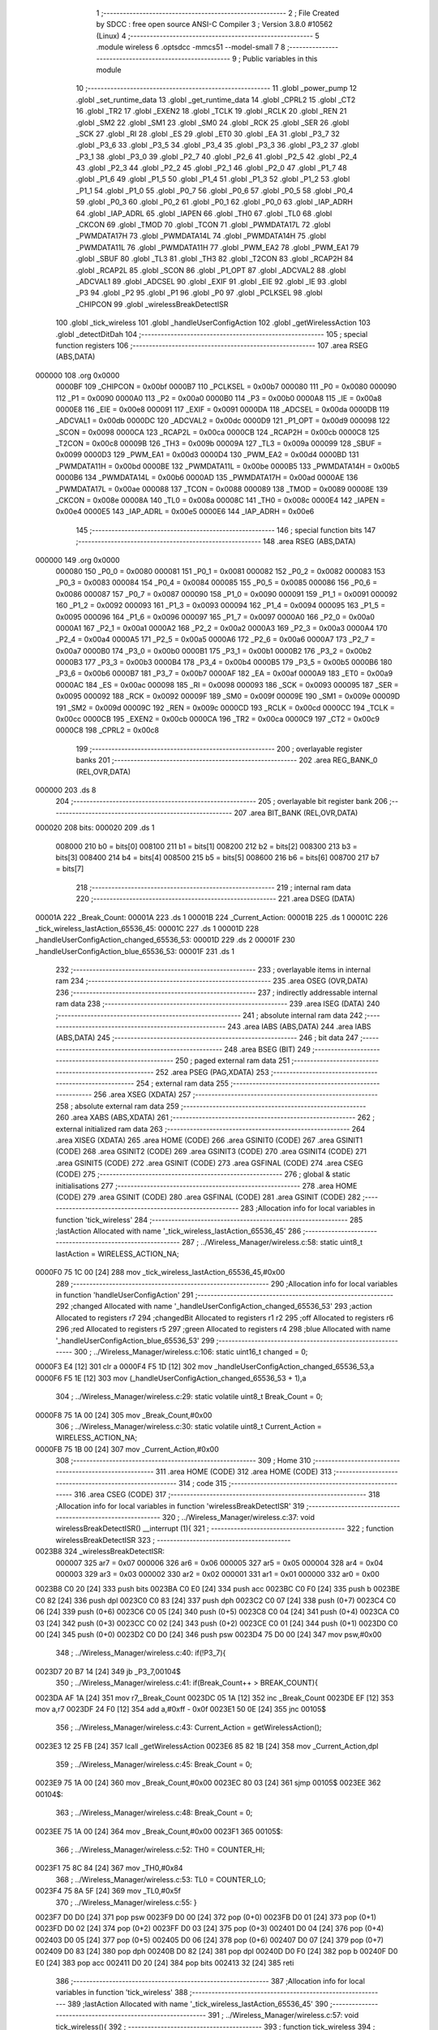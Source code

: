                                       1 ;--------------------------------------------------------
                                      2 ; File Created by SDCC : free open source ANSI-C Compiler
                                      3 ; Version 3.8.0 #10562 (Linux)
                                      4 ;--------------------------------------------------------
                                      5 	.module wireless
                                      6 	.optsdcc -mmcs51 --model-small
                                      7 	
                                      8 ;--------------------------------------------------------
                                      9 ; Public variables in this module
                                     10 ;--------------------------------------------------------
                                     11 	.globl _power_pump
                                     12 	.globl _set_runtime_data
                                     13 	.globl _get_runtime_data
                                     14 	.globl _CPRL2
                                     15 	.globl _CT2
                                     16 	.globl _TR2
                                     17 	.globl _EXEN2
                                     18 	.globl _TCLK
                                     19 	.globl _RCLK
                                     20 	.globl _REN
                                     21 	.globl _SM2
                                     22 	.globl _SM1
                                     23 	.globl _SM0
                                     24 	.globl _RCK
                                     25 	.globl _SER
                                     26 	.globl _SCK
                                     27 	.globl _RI
                                     28 	.globl _ES
                                     29 	.globl _ET0
                                     30 	.globl _EA
                                     31 	.globl _P3_7
                                     32 	.globl _P3_6
                                     33 	.globl _P3_5
                                     34 	.globl _P3_4
                                     35 	.globl _P3_3
                                     36 	.globl _P3_2
                                     37 	.globl _P3_1
                                     38 	.globl _P3_0
                                     39 	.globl _P2_7
                                     40 	.globl _P2_6
                                     41 	.globl _P2_5
                                     42 	.globl _P2_4
                                     43 	.globl _P2_3
                                     44 	.globl _P2_2
                                     45 	.globl _P2_1
                                     46 	.globl _P2_0
                                     47 	.globl _P1_7
                                     48 	.globl _P1_6
                                     49 	.globl _P1_5
                                     50 	.globl _P1_4
                                     51 	.globl _P1_3
                                     52 	.globl _P1_2
                                     53 	.globl _P1_1
                                     54 	.globl _P1_0
                                     55 	.globl _P0_7
                                     56 	.globl _P0_6
                                     57 	.globl _P0_5
                                     58 	.globl _P0_4
                                     59 	.globl _P0_3
                                     60 	.globl _P0_2
                                     61 	.globl _P0_1
                                     62 	.globl _P0_0
                                     63 	.globl _IAP_ADRH
                                     64 	.globl _IAP_ADRL
                                     65 	.globl _IAPEN
                                     66 	.globl _TH0
                                     67 	.globl _TL0
                                     68 	.globl _CKCON
                                     69 	.globl _TMOD
                                     70 	.globl _TCON
                                     71 	.globl _PWMDATA17L
                                     72 	.globl _PWMDATA17H
                                     73 	.globl _PWMDATA14L
                                     74 	.globl _PWMDATA14H
                                     75 	.globl _PWMDATA11L
                                     76 	.globl _PWMDATA11H
                                     77 	.globl _PWM_EA2
                                     78 	.globl _PWM_EA1
                                     79 	.globl _SBUF
                                     80 	.globl _TL3
                                     81 	.globl _TH3
                                     82 	.globl _T2CON
                                     83 	.globl _RCAP2H
                                     84 	.globl _RCAP2L
                                     85 	.globl _SCON
                                     86 	.globl _P1_OPT
                                     87 	.globl _ADCVAL2
                                     88 	.globl _ADCVAL1
                                     89 	.globl _ADCSEL
                                     90 	.globl _EXIF
                                     91 	.globl _EIE
                                     92 	.globl _IE
                                     93 	.globl _P3
                                     94 	.globl _P2
                                     95 	.globl _P1
                                     96 	.globl _P0
                                     97 	.globl _PCLKSEL
                                     98 	.globl _CHIPCON
                                     99 	.globl _wirelessBreakDetectISR
                                    100 	.globl _tick_wireless
                                    101 	.globl _handleUserConfigAction
                                    102 	.globl _getWirelessAction
                                    103 	.globl _detectDitDah
                                    104 ;--------------------------------------------------------
                                    105 ; special function registers
                                    106 ;--------------------------------------------------------
                                    107 	.area RSEG    (ABS,DATA)
      000000                        108 	.org 0x0000
                           0000BF   109 _CHIPCON	=	0x00bf
                           0000B7   110 _PCLKSEL	=	0x00b7
                           000080   111 _P0	=	0x0080
                           000090   112 _P1	=	0x0090
                           0000A0   113 _P2	=	0x00a0
                           0000B0   114 _P3	=	0x00b0
                           0000A8   115 _IE	=	0x00a8
                           0000E8   116 _EIE	=	0x00e8
                           000091   117 _EXIF	=	0x0091
                           0000DA   118 _ADCSEL	=	0x00da
                           0000DB   119 _ADCVAL1	=	0x00db
                           0000DC   120 _ADCVAL2	=	0x00dc
                           0000D9   121 _P1_OPT	=	0x00d9
                           000098   122 _SCON	=	0x0098
                           0000CA   123 _RCAP2L	=	0x00ca
                           0000CB   124 _RCAP2H	=	0x00cb
                           0000C8   125 _T2CON	=	0x00c8
                           00009B   126 _TH3	=	0x009b
                           00009A   127 _TL3	=	0x009a
                           000099   128 _SBUF	=	0x0099
                           0000D3   129 _PWM_EA1	=	0x00d3
                           0000D4   130 _PWM_EA2	=	0x00d4
                           0000BD   131 _PWMDATA11H	=	0x00bd
                           0000BE   132 _PWMDATA11L	=	0x00be
                           0000B5   133 _PWMDATA14H	=	0x00b5
                           0000B6   134 _PWMDATA14L	=	0x00b6
                           0000AD   135 _PWMDATA17H	=	0x00ad
                           0000AE   136 _PWMDATA17L	=	0x00ae
                           000088   137 _TCON	=	0x0088
                           000089   138 _TMOD	=	0x0089
                           00008E   139 _CKCON	=	0x008e
                           00008A   140 _TL0	=	0x008a
                           00008C   141 _TH0	=	0x008c
                           0000E4   142 _IAPEN	=	0x00e4
                           0000E5   143 _IAP_ADRL	=	0x00e5
                           0000E6   144 _IAP_ADRH	=	0x00e6
                                    145 ;--------------------------------------------------------
                                    146 ; special function bits
                                    147 ;--------------------------------------------------------
                                    148 	.area RSEG    (ABS,DATA)
      000000                        149 	.org 0x0000
                           000080   150 _P0_0	=	0x0080
                           000081   151 _P0_1	=	0x0081
                           000082   152 _P0_2	=	0x0082
                           000083   153 _P0_3	=	0x0083
                           000084   154 _P0_4	=	0x0084
                           000085   155 _P0_5	=	0x0085
                           000086   156 _P0_6	=	0x0086
                           000087   157 _P0_7	=	0x0087
                           000090   158 _P1_0	=	0x0090
                           000091   159 _P1_1	=	0x0091
                           000092   160 _P1_2	=	0x0092
                           000093   161 _P1_3	=	0x0093
                           000094   162 _P1_4	=	0x0094
                           000095   163 _P1_5	=	0x0095
                           000096   164 _P1_6	=	0x0096
                           000097   165 _P1_7	=	0x0097
                           0000A0   166 _P2_0	=	0x00a0
                           0000A1   167 _P2_1	=	0x00a1
                           0000A2   168 _P2_2	=	0x00a2
                           0000A3   169 _P2_3	=	0x00a3
                           0000A4   170 _P2_4	=	0x00a4
                           0000A5   171 _P2_5	=	0x00a5
                           0000A6   172 _P2_6	=	0x00a6
                           0000A7   173 _P2_7	=	0x00a7
                           0000B0   174 _P3_0	=	0x00b0
                           0000B1   175 _P3_1	=	0x00b1
                           0000B2   176 _P3_2	=	0x00b2
                           0000B3   177 _P3_3	=	0x00b3
                           0000B4   178 _P3_4	=	0x00b4
                           0000B5   179 _P3_5	=	0x00b5
                           0000B6   180 _P3_6	=	0x00b6
                           0000B7   181 _P3_7	=	0x00b7
                           0000AF   182 _EA	=	0x00af
                           0000A9   183 _ET0	=	0x00a9
                           0000AC   184 _ES	=	0x00ac
                           000098   185 _RI	=	0x0098
                           000093   186 _SCK	=	0x0093
                           000095   187 _SER	=	0x0095
                           000092   188 _RCK	=	0x0092
                           00009F   189 _SM0	=	0x009f
                           00009E   190 _SM1	=	0x009e
                           00009D   191 _SM2	=	0x009d
                           00009C   192 _REN	=	0x009c
                           0000CD   193 _RCLK	=	0x00cd
                           0000CC   194 _TCLK	=	0x00cc
                           0000CB   195 _EXEN2	=	0x00cb
                           0000CA   196 _TR2	=	0x00ca
                           0000C9   197 _CT2	=	0x00c9
                           0000C8   198 _CPRL2	=	0x00c8
                                    199 ;--------------------------------------------------------
                                    200 ; overlayable register banks
                                    201 ;--------------------------------------------------------
                                    202 	.area REG_BANK_0	(REL,OVR,DATA)
      000000                        203 	.ds 8
                                    204 ;--------------------------------------------------------
                                    205 ; overlayable bit register bank
                                    206 ;--------------------------------------------------------
                                    207 	.area BIT_BANK	(REL,OVR,DATA)
      000020                        208 bits:
      000020                        209 	.ds 1
                           008000   210 	b0 = bits[0]
                           008100   211 	b1 = bits[1]
                           008200   212 	b2 = bits[2]
                           008300   213 	b3 = bits[3]
                           008400   214 	b4 = bits[4]
                           008500   215 	b5 = bits[5]
                           008600   216 	b6 = bits[6]
                           008700   217 	b7 = bits[7]
                                    218 ;--------------------------------------------------------
                                    219 ; internal ram data
                                    220 ;--------------------------------------------------------
                                    221 	.area DSEG    (DATA)
      00001A                        222 _Break_Count:
      00001A                        223 	.ds 1
      00001B                        224 _Current_Action:
      00001B                        225 	.ds 1
      00001C                        226 _tick_wireless_lastAction_65536_45:
      00001C                        227 	.ds 1
      00001D                        228 _handleUserConfigAction_changed_65536_53:
      00001D                        229 	.ds 2
      00001F                        230 _handleUserConfigAction_blue_65536_53:
      00001F                        231 	.ds 1
                                    232 ;--------------------------------------------------------
                                    233 ; overlayable items in internal ram 
                                    234 ;--------------------------------------------------------
                                    235 	.area	OSEG    (OVR,DATA)
                                    236 ;--------------------------------------------------------
                                    237 ; indirectly addressable internal ram data
                                    238 ;--------------------------------------------------------
                                    239 	.area ISEG    (DATA)
                                    240 ;--------------------------------------------------------
                                    241 ; absolute internal ram data
                                    242 ;--------------------------------------------------------
                                    243 	.area IABS    (ABS,DATA)
                                    244 	.area IABS    (ABS,DATA)
                                    245 ;--------------------------------------------------------
                                    246 ; bit data
                                    247 ;--------------------------------------------------------
                                    248 	.area BSEG    (BIT)
                                    249 ;--------------------------------------------------------
                                    250 ; paged external ram data
                                    251 ;--------------------------------------------------------
                                    252 	.area PSEG    (PAG,XDATA)
                                    253 ;--------------------------------------------------------
                                    254 ; external ram data
                                    255 ;--------------------------------------------------------
                                    256 	.area XSEG    (XDATA)
                                    257 ;--------------------------------------------------------
                                    258 ; absolute external ram data
                                    259 ;--------------------------------------------------------
                                    260 	.area XABS    (ABS,XDATA)
                                    261 ;--------------------------------------------------------
                                    262 ; external initialized ram data
                                    263 ;--------------------------------------------------------
                                    264 	.area XISEG   (XDATA)
                                    265 	.area HOME    (CODE)
                                    266 	.area GSINIT0 (CODE)
                                    267 	.area GSINIT1 (CODE)
                                    268 	.area GSINIT2 (CODE)
                                    269 	.area GSINIT3 (CODE)
                                    270 	.area GSINIT4 (CODE)
                                    271 	.area GSINIT5 (CODE)
                                    272 	.area GSINIT  (CODE)
                                    273 	.area GSFINAL (CODE)
                                    274 	.area CSEG    (CODE)
                                    275 ;--------------------------------------------------------
                                    276 ; global & static initialisations
                                    277 ;--------------------------------------------------------
                                    278 	.area HOME    (CODE)
                                    279 	.area GSINIT  (CODE)
                                    280 	.area GSFINAL (CODE)
                                    281 	.area GSINIT  (CODE)
                                    282 ;------------------------------------------------------------
                                    283 ;Allocation info for local variables in function 'tick_wireless'
                                    284 ;------------------------------------------------------------
                                    285 ;lastAction                Allocated with name '_tick_wireless_lastAction_65536_45'
                                    286 ;------------------------------------------------------------
                                    287 ;	../Wireless_Manager/wireless.c:58: static uint8_t lastAction = WIRELESS_ACTION_NA;
      0000F0 75 1C 00         [24]  288 	mov	_tick_wireless_lastAction_65536_45,#0x00
                                    289 ;------------------------------------------------------------
                                    290 ;Allocation info for local variables in function 'handleUserConfigAction'
                                    291 ;------------------------------------------------------------
                                    292 ;changed                   Allocated with name '_handleUserConfigAction_changed_65536_53'
                                    293 ;action                    Allocated to registers r7 
                                    294 ;changedBit                Allocated to registers r1 r2 
                                    295 ;off                       Allocated to registers r6 
                                    296 ;red                       Allocated to registers r5 
                                    297 ;green                     Allocated to registers r4 
                                    298 ;blue                      Allocated with name '_handleUserConfigAction_blue_65536_53'
                                    299 ;------------------------------------------------------------
                                    300 ;	../Wireless_Manager/wireless.c:106: static uint16_t changed = 0;    
      0000F3 E4               [12]  301 	clr	a
      0000F4 F5 1D            [12]  302 	mov	_handleUserConfigAction_changed_65536_53,a
      0000F6 F5 1E            [12]  303 	mov	(_handleUserConfigAction_changed_65536_53 + 1),a
                                    304 ;	../Wireless_Manager/wireless.c:29: static volatile uint8_t Break_Count = 0;
      0000F8 75 1A 00         [24]  305 	mov	_Break_Count,#0x00
                                    306 ;	../Wireless_Manager/wireless.c:30: static volatile uint8_t Current_Action = WIRELESS_ACTION_NA;
      0000FB 75 1B 00         [24]  307 	mov	_Current_Action,#0x00
                                    308 ;--------------------------------------------------------
                                    309 ; Home
                                    310 ;--------------------------------------------------------
                                    311 	.area HOME    (CODE)
                                    312 	.area HOME    (CODE)
                                    313 ;--------------------------------------------------------
                                    314 ; code
                                    315 ;--------------------------------------------------------
                                    316 	.area CSEG    (CODE)
                                    317 ;------------------------------------------------------------
                                    318 ;Allocation info for local variables in function 'wirelessBreakDetectISR'
                                    319 ;------------------------------------------------------------
                                    320 ;	../Wireless_Manager/wireless.c:37: void wirelessBreakDetectISR() __interrupt (1){
                                    321 ;	-----------------------------------------
                                    322 ;	 function wirelessBreakDetectISR
                                    323 ;	-----------------------------------------
      0023B8                        324 _wirelessBreakDetectISR:
                           000007   325 	ar7 = 0x07
                           000006   326 	ar6 = 0x06
                           000005   327 	ar5 = 0x05
                           000004   328 	ar4 = 0x04
                           000003   329 	ar3 = 0x03
                           000002   330 	ar2 = 0x02
                           000001   331 	ar1 = 0x01
                           000000   332 	ar0 = 0x00
      0023B8 C0 20            [24]  333 	push	bits
      0023BA C0 E0            [24]  334 	push	acc
      0023BC C0 F0            [24]  335 	push	b
      0023BE C0 82            [24]  336 	push	dpl
      0023C0 C0 83            [24]  337 	push	dph
      0023C2 C0 07            [24]  338 	push	(0+7)
      0023C4 C0 06            [24]  339 	push	(0+6)
      0023C6 C0 05            [24]  340 	push	(0+5)
      0023C8 C0 04            [24]  341 	push	(0+4)
      0023CA C0 03            [24]  342 	push	(0+3)
      0023CC C0 02            [24]  343 	push	(0+2)
      0023CE C0 01            [24]  344 	push	(0+1)
      0023D0 C0 00            [24]  345 	push	(0+0)
      0023D2 C0 D0            [24]  346 	push	psw
      0023D4 75 D0 00         [24]  347 	mov	psw,#0x00
                                    348 ;	../Wireless_Manager/wireless.c:40: if(!P3_7){
      0023D7 20 B7 14         [24]  349 	jb	_P3_7,00104$
                                    350 ;	../Wireless_Manager/wireless.c:41: if(Break_Count++ > BREAK_COUNT){
      0023DA AF 1A            [24]  351 	mov	r7,_Break_Count
      0023DC 05 1A            [12]  352 	inc	_Break_Count
      0023DE EF               [12]  353 	mov	a,r7
      0023DF 24 F0            [12]  354 	add	a,#0xff - 0x0f
      0023E1 50 0E            [24]  355 	jnc	00105$
                                    356 ;	../Wireless_Manager/wireless.c:43: Current_Action = getWirelessAction();
      0023E3 12 25 FB         [24]  357 	lcall	_getWirelessAction
      0023E6 85 82 1B         [24]  358 	mov	_Current_Action,dpl
                                    359 ;	../Wireless_Manager/wireless.c:45: Break_Count = 0;
      0023E9 75 1A 00         [24]  360 	mov	_Break_Count,#0x00
      0023EC 80 03            [24]  361 	sjmp	00105$
      0023EE                        362 00104$:
                                    363 ;	../Wireless_Manager/wireless.c:48: Break_Count = 0;
      0023EE 75 1A 00         [24]  364 	mov	_Break_Count,#0x00
      0023F1                        365 00105$:
                                    366 ;	../Wireless_Manager/wireless.c:52: TH0 = COUNTER_HI;
      0023F1 75 8C 84         [24]  367 	mov	_TH0,#0x84
                                    368 ;	../Wireless_Manager/wireless.c:53: TL0 = COUNTER_LO;
      0023F4 75 8A 5F         [24]  369 	mov	_TL0,#0x5f
                                    370 ;	../Wireless_Manager/wireless.c:55: }
      0023F7 D0 D0            [24]  371 	pop	psw
      0023F9 D0 00            [24]  372 	pop	(0+0)
      0023FB D0 01            [24]  373 	pop	(0+1)
      0023FD D0 02            [24]  374 	pop	(0+2)
      0023FF D0 03            [24]  375 	pop	(0+3)
      002401 D0 04            [24]  376 	pop	(0+4)
      002403 D0 05            [24]  377 	pop	(0+5)
      002405 D0 06            [24]  378 	pop	(0+6)
      002407 D0 07            [24]  379 	pop	(0+7)
      002409 D0 83            [24]  380 	pop	dph
      00240B D0 82            [24]  381 	pop	dpl
      00240D D0 F0            [24]  382 	pop	b
      00240F D0 E0            [24]  383 	pop	acc
      002411 D0 20            [24]  384 	pop	bits
      002413 32               [24]  385 	reti
                                    386 ;------------------------------------------------------------
                                    387 ;Allocation info for local variables in function 'tick_wireless'
                                    388 ;------------------------------------------------------------
                                    389 ;lastAction                Allocated with name '_tick_wireless_lastAction_65536_45'
                                    390 ;------------------------------------------------------------
                                    391 ;	../Wireless_Manager/wireless.c:57: void tick_wireless(){
                                    392 ;	-----------------------------------------
                                    393 ;	 function tick_wireless
                                    394 ;	-----------------------------------------
      002414                        395 _tick_wireless:
                                    396 ;	../Wireless_Manager/wireless.c:60: if(get_runtime_data(OP_MODE_INDEX) == MODE_DMX){
      002414 75 82 10         [24]  397 	mov	dpl,#0x10
      002417 12 27 13         [24]  398 	lcall	_get_runtime_data
      00241A E5 82            [12]  399 	mov	a,dpl
      00241C 70 04            [24]  400 	jnz	00102$
                                    401 ;	../Wireless_Manager/wireless.c:62: TCON &= ~TIMER_ON; 
      00241E 53 88 EF         [24]  402 	anl	_TCON,#0xef
                                    403 ;	../Wireless_Manager/wireless.c:63: return;
      002421 22               [24]  404 	ret
      002422                        405 00102$:
                                    406 ;	../Wireless_Manager/wireless.c:67: TCON |= TIMER_ON; 
      002422 AE 88            [24]  407 	mov	r6,_TCON
      002424 43 06 10         [24]  408 	orl	ar6,#0x10
      002427 8E 88            [24]  409 	mov	_TCON,r6
                                    410 ;	../Wireless_Manager/wireless.c:69: switch (Current_Action)
      002429 E5 1B            [12]  411 	mov	a,_Current_Action
      00242B FF               [12]  412 	mov	r7,a
      00242C 24 F9            [12]  413 	add	a,#0xff - 0x06
      00242E 40 51            [24]  414 	jc	00115$
      002430 EF               [12]  415 	mov	a,r7
      002431 2F               [12]  416 	add	a,r7
                                    417 ;	../Wireless_Manager/wireless.c:71: case WIRELESS_ACTION_PLAY: //continual
      002432 90 24 36         [24]  418 	mov	dptr,#00151$
      002435 73               [24]  419 	jmp	@a+dptr
      002436                        420 00151$:
      002436 80 49            [24]  421 	sjmp	00115$
      002438 80 0A            [24]  422 	sjmp	00103$
      00243A 80 0D            [24]  423 	sjmp	00104$
      00243C 80 10            [24]  424 	sjmp	00105$
      00243E 80 16            [24]  425 	sjmp	00106$
      002440 80 23            [24]  426 	sjmp	00109$
      002442 80 30            [24]  427 	sjmp	00112$
      002444                        428 00103$:
                                    429 ;	../Wireless_Manager/wireless.c:72: set_playing(PLAY);
      002444 75 69 01         [24]  430 	mov	_Playing,#0x01
                                    431 ;	../Wireless_Manager/wireless.c:73: break;
                                    432 ;	../Wireless_Manager/wireless.c:74: case WIRELESS_ACTION_PAUSE: //continual
      002447 80 38            [24]  433 	sjmp	00115$
      002449                        434 00104$:
                                    435 ;	../Wireless_Manager/wireless.c:75: set_playing(PAUSE);
      002449 75 69 00         [24]  436 	mov	_Playing,#0x00
                                    437 ;	../Wireless_Manager/wireless.c:76: break;
                                    438 ;	../Wireless_Manager/wireless.c:77: case WIRELESS_ACTION_BURST: //continual
      00244C 80 33            [24]  439 	sjmp	00115$
      00244E                        440 00105$:
                                    441 ;	../Wireless_Manager/wireless.c:78: power_pump(PUMP_OVERRIDE);
      00244E 75 82 02         [24]  442 	mov	dpl,#0x02
      002451 12 2C 2C         [24]  443 	lcall	_power_pump
                                    444 ;	../Wireless_Manager/wireless.c:79: break;
                                    445 ;	../Wireless_Manager/wireless.c:80: case WIRELESS_ACTION_USER_CONFIG_1: //press
      002454 80 2B            [24]  446 	sjmp	00115$
      002456                        447 00106$:
                                    448 ;	../Wireless_Manager/wireless.c:81: if(lastAction == WIRELESS_ACTION_NA){
      002456 E5 1C            [12]  449 	mov	a,_tick_wireless_lastAction_65536_45
      002458 70 27            [24]  450 	jnz	00115$
                                    451 ;	../Wireless_Manager/wireless.c:82: handleUserConfigAction(get_runtime_data(R4_INDEX));
      00245A 75 82 09         [24]  452 	mov	dpl,#0x09
      00245D 12 27 13         [24]  453 	lcall	_get_runtime_data
      002460 12 24 97         [24]  454 	lcall	_handleUserConfigAction
                                    455 ;	../Wireless_Manager/wireless.c:84: break;
                                    456 ;	../Wireless_Manager/wireless.c:85: case WIRELESS_ACTION_USER_CONFIG_2: //press
      002463 80 1C            [24]  457 	sjmp	00115$
      002465                        458 00109$:
                                    459 ;	../Wireless_Manager/wireless.c:86: if(lastAction == WIRELESS_ACTION_NA){
      002465 E5 1C            [12]  460 	mov	a,_tick_wireless_lastAction_65536_45
      002467 70 18            [24]  461 	jnz	00115$
                                    462 ;	../Wireless_Manager/wireless.c:87: handleUserConfigAction(get_runtime_data(R5_INDEX));
      002469 75 82 0A         [24]  463 	mov	dpl,#0x0a
      00246C 12 27 13         [24]  464 	lcall	_get_runtime_data
      00246F 12 24 97         [24]  465 	lcall	_handleUserConfigAction
                                    466 ;	../Wireless_Manager/wireless.c:89: break;
                                    467 ;	../Wireless_Manager/wireless.c:90: case WIRELESS_ACTION_USER_CONFIG_3: //press
      002472 80 0D            [24]  468 	sjmp	00115$
      002474                        469 00112$:
                                    470 ;	../Wireless_Manager/wireless.c:91: if(lastAction == WIRELESS_ACTION_NA){
      002474 E5 1C            [12]  471 	mov	a,_tick_wireless_lastAction_65536_45
      002476 70 09            [24]  472 	jnz	00115$
                                    473 ;	../Wireless_Manager/wireless.c:92: handleUserConfigAction(get_runtime_data(R6_INDEX));
      002478 75 82 0B         [24]  474 	mov	dpl,#0x0b
      00247B 12 27 13         [24]  475 	lcall	_get_runtime_data
      00247E 12 24 97         [24]  476 	lcall	_handleUserConfigAction
                                    477 ;	../Wireless_Manager/wireless.c:95: }
      002481                        478 00115$:
                                    479 ;	../Wireless_Manager/wireless.c:97: if(lastAction == WIRELESS_ACTION_BURST && Current_Action != WIRELESS_ACTION_BURST){
      002481 74 03            [12]  480 	mov	a,#0x03
      002483 B5 1C 0D         [24]  481 	cjne	a,_tick_wireless_lastAction_65536_45,00117$
      002486 74 03            [12]  482 	mov	a,#0x03
      002488 B5 1B 02         [24]  483 	cjne	a,_Current_Action,00157$
      00248B 80 06            [24]  484 	sjmp	00117$
      00248D                        485 00157$:
                                    486 ;	../Wireless_Manager/wireless.c:98: power_pump(PUMP_OFF);
      00248D 75 82 00         [24]  487 	mov	dpl,#0x00
      002490 12 2C 2C         [24]  488 	lcall	_power_pump
      002493                        489 00117$:
                                    490 ;	../Wireless_Manager/wireless.c:101: lastAction = Current_Action;
      002493 85 1B 1C         [24]  491 	mov	_tick_wireless_lastAction_65536_45,_Current_Action
                                    492 ;	../Wireless_Manager/wireless.c:103: }
      002496 22               [24]  493 	ret
                                    494 ;------------------------------------------------------------
                                    495 ;Allocation info for local variables in function 'handleUserConfigAction'
                                    496 ;------------------------------------------------------------
                                    497 ;changed                   Allocated with name '_handleUserConfigAction_changed_65536_53'
                                    498 ;action                    Allocated to registers r7 
                                    499 ;changedBit                Allocated to registers r1 r2 
                                    500 ;off                       Allocated to registers r6 
                                    501 ;red                       Allocated to registers r5 
                                    502 ;green                     Allocated to registers r4 
                                    503 ;blue                      Allocated with name '_handleUserConfigAction_blue_65536_53'
                                    504 ;------------------------------------------------------------
                                    505 ;	../Wireless_Manager/wireless.c:105: void handleUserConfigAction(uint8_t action){
                                    506 ;	-----------------------------------------
                                    507 ;	 function handleUserConfigAction
                                    508 ;	-----------------------------------------
      002497                        509 _handleUserConfigAction:
      002497 AF 82            [24]  510 	mov	r7,dpl
                                    511 ;	../Wireless_Manager/wireless.c:108: uint8_t off = 0x00;
      002499 7E 00            [12]  512 	mov	r6,#0x00
                                    513 ;	../Wireless_Manager/wireless.c:109: uint8_t red = 0, green = 0, blue = 0;
      00249B 7D 00            [12]  514 	mov	r5,#0x00
      00249D 7C 00            [12]  515 	mov	r4,#0x00
                                    516 ;	1-genFromRTrack replaced	mov	_handleUserConfigAction_blue_65536_53,#0x00
      00249F 8E 1F            [24]  517 	mov	_handleUserConfigAction_blue_65536_53,r6
                                    518 ;	../Wireless_Manager/wireless.c:112: if(!action){ return; }
      0024A1 EF               [12]  519 	mov	a,r7
      0024A2 70 01            [24]  520 	jnz	00102$
      0024A4 22               [24]  521 	ret
      0024A5                        522 00102$:
                                    523 ;	../Wireless_Manager/wireless.c:115: changedBit = 1 << (action-1);
      0024A5 EF               [12]  524 	mov	a,r7
      0024A6 14               [12]  525 	dec	a
      0024A7 FA               [12]  526 	mov	r2,a
      0024A8 8A F0            [24]  527 	mov	b,r2
      0024AA 05 F0            [12]  528 	inc	b
      0024AC 79 01            [12]  529 	mov	r1,#0x01
      0024AE 7A 00            [12]  530 	mov	r2,#0x00
      0024B0 80 06            [24]  531 	sjmp	00172$
      0024B2                        532 00171$:
      0024B2 E9               [12]  533 	mov	a,r1
      0024B3 29               [12]  534 	add	a,r1
      0024B4 F9               [12]  535 	mov	r1,a
      0024B5 EA               [12]  536 	mov	a,r2
      0024B6 33               [12]  537 	rlc	a
      0024B7 FA               [12]  538 	mov	r2,a
      0024B8                        539 00172$:
      0024B8 D5 F0 F7         [24]  540 	djnz	b,00171$
                                    541 ;	../Wireless_Manager/wireless.c:117: if(changed & changedBit){
      0024BB E9               [12]  542 	mov	a,r1
      0024BC 55 1D            [12]  543 	anl	a,_handleUserConfigAction_changed_65536_53
      0024BE F8               [12]  544 	mov	r0,a
      0024BF EA               [12]  545 	mov	a,r2
      0024C0 55 1E            [12]  546 	anl	a,(_handleUserConfigAction_changed_65536_53 + 1)
      0024C2 FB               [12]  547 	mov	r3,a
      0024C3 48               [12]  548 	orl	a,r0
      0024C4 60 10            [24]  549 	jz	00104$
                                    550 ;	../Wireless_Manager/wireless.c:118: off = 0xFF;
      0024C6 7E FF            [12]  551 	mov	r6,#0xff
                                    552 ;	../Wireless_Manager/wireless.c:119: changed &= ~changedBit;
      0024C8 E9               [12]  553 	mov	a,r1
      0024C9 F4               [12]  554 	cpl	a
      0024CA F8               [12]  555 	mov	r0,a
      0024CB EA               [12]  556 	mov	a,r2
      0024CC F4               [12]  557 	cpl	a
      0024CD FB               [12]  558 	mov	r3,a
      0024CE E8               [12]  559 	mov	a,r0
      0024CF 52 1D            [12]  560 	anl	_handleUserConfigAction_changed_65536_53,a
      0024D1 EB               [12]  561 	mov	a,r3
      0024D2 52 1E            [12]  562 	anl	(_handleUserConfigAction_changed_65536_53 + 1),a
      0024D4 80 06            [24]  563 	sjmp	00105$
      0024D6                        564 00104$:
                                    565 ;	../Wireless_Manager/wireless.c:121: changed |= changedBit;
      0024D6 E9               [12]  566 	mov	a,r1
      0024D7 42 1D            [12]  567 	orl	_handleUserConfigAction_changed_65536_53,a
      0024D9 EA               [12]  568 	mov	a,r2
      0024DA 42 1E            [12]  569 	orl	(_handleUserConfigAction_changed_65536_53 + 1),a
      0024DC                        570 00105$:
                                    571 ;	../Wireless_Manager/wireless.c:125: switch (action)
      0024DC EF               [12]  572 	mov	a,r7
      0024DD 24 F3            [12]  573 	add	a,#0xff - 0x0c
      0024DF 50 03            [24]  574 	jnc	00174$
      0024E1 02 25 8E         [24]  575 	ljmp	00118$
      0024E4                        576 00174$:
      0024E4 EF               [12]  577 	mov	a,r7
      0024E5 24 0A            [12]  578 	add	a,#(00175$-3-.)
      0024E7 83               [24]  579 	movc	a,@a+pc
      0024E8 F5 82            [12]  580 	mov	dpl,a
      0024EA EF               [12]  581 	mov	a,r7
      0024EB 24 11            [12]  582 	add	a,#(00176$-3-.)
      0024ED 83               [24]  583 	movc	a,@a+pc
      0024EE F5 83            [12]  584 	mov	dph,a
      0024F0 E4               [12]  585 	clr	a
      0024F1 73               [24]  586 	jmp	@a+dptr
      0024F2                        587 00175$:
      0024F2 8E                     588 	.db	00118$
      0024F3 0C                     589 	.db	00106$
      0024F4 18                     590 	.db	00107$
      0024F5 1D                     591 	.db	00108$
      0024F6 24                     592 	.db	00109$
      0024F7 28                     593 	.db	00110$
      0024F8 2E                     594 	.db	00111$
      0024F9 33                     595 	.db	00112$
      0024FA 3A                     596 	.db	00113$
      0024FB 52                     597 	.db	00114$
      0024FC 6A                     598 	.db	00115$
      0024FD 82                     599 	.db	00116$
      0024FE 86                     600 	.db	00117$
      0024FF                        601 00176$:
      0024FF 25                     602 	.db	00118$>>8
      002500 25                     603 	.db	00106$>>8
      002501 25                     604 	.db	00107$>>8
      002502 25                     605 	.db	00108$>>8
      002503 25                     606 	.db	00109$>>8
      002504 25                     607 	.db	00110$>>8
      002505 25                     608 	.db	00111$>>8
      002506 25                     609 	.db	00112$>>8
      002507 25                     610 	.db	00113$>>8
      002508 25                     611 	.db	00114$>>8
      002509 25                     612 	.db	00115$>>8
      00250A 25                     613 	.db	00116$>>8
      00250B 25                     614 	.db	00117$>>8
                                    615 ;	../Wireless_Manager/wireless.c:127: case OPTION_WIRELESS_ACTION_CHOOSE_MACRO:
      00250C                        616 00106$:
                                    617 ;	../Wireless_Manager/wireless.c:128: set_runtime_data(MACRO_INDEX, INC, NULL);
      00250C 75 65 01         [24]  618 	mov	_set_runtime_data_PARM_2,#0x01
      00250F 75 66 00         [24]  619 	mov	_set_runtime_data_PARM_3,#0x00
      002512 75 82 03         [24]  620 	mov	dpl,#0x03
                                    621 ;	../Wireless_Manager/wireless.c:129: return;
      002515 02 27 A7         [24]  622 	ljmp	_set_runtime_data
                                    623 ;	../Wireless_Manager/wireless.c:130: case OPTION_WIRELESS_ACTION_RED:
      002518                        624 00107$:
                                    625 ;	../Wireless_Manager/wireless.c:131: red = WIRELESS_VALUE_FULL;
      002518 7D FF            [12]  626 	mov	r5,#0xff
                                    627 ;	../Wireless_Manager/wireless.c:132: break;
      00251A 02 25 8F         [24]  628 	ljmp	00119$
                                    629 ;	../Wireless_Manager/wireless.c:133: case OPTION_WIRELESS_ACTION_YELLOW:
      00251D                        630 00108$:
                                    631 ;	../Wireless_Manager/wireless.c:134: red = WIRELESS_VALUE_FULL;
      00251D 7D FF            [12]  632 	mov	r5,#0xff
                                    633 ;	../Wireless_Manager/wireless.c:135: green = WIRELESS_VALUE_FULL;
      00251F 7C FF            [12]  634 	mov	r4,#0xff
                                    635 ;	../Wireless_Manager/wireless.c:136: break;
      002521 02 25 8F         [24]  636 	ljmp	00119$
                                    637 ;	../Wireless_Manager/wireless.c:137: case OPTION_WIRELESS_ACTION_GREEN:
      002524                        638 00109$:
                                    639 ;	../Wireless_Manager/wireless.c:138: green = WIRELESS_VALUE_FULL;
      002524 7C FF            [12]  640 	mov	r4,#0xff
                                    641 ;	../Wireless_Manager/wireless.c:139: break;
                                    642 ;	../Wireless_Manager/wireless.c:140: case OPTION_WIRELESS_ACTION_CYAN:
      002526 80 67            [24]  643 	sjmp	00119$
      002528                        644 00110$:
                                    645 ;	../Wireless_Manager/wireless.c:141: green = WIRELESS_VALUE_FULL;
      002528 7C FF            [12]  646 	mov	r4,#0xff
                                    647 ;	../Wireless_Manager/wireless.c:142: blue = WIRELESS_VALUE_FULL;
                                    648 ;	1-genFromRTrack replaced	mov	_handleUserConfigAction_blue_65536_53,#0xff
      00252A 8C 1F            [24]  649 	mov	_handleUserConfigAction_blue_65536_53,r4
                                    650 ;	../Wireless_Manager/wireless.c:143: break;
                                    651 ;	../Wireless_Manager/wireless.c:144: case OPTION_WIRELESS_ACTION_BLUE:
      00252C 80 61            [24]  652 	sjmp	00119$
      00252E                        653 00111$:
                                    654 ;	../Wireless_Manager/wireless.c:145: blue = WIRELESS_VALUE_FULL;
      00252E 75 1F FF         [24]  655 	mov	_handleUserConfigAction_blue_65536_53,#0xff
                                    656 ;	../Wireless_Manager/wireless.c:146: break;
                                    657 ;	../Wireless_Manager/wireless.c:147: case OPTION_WIRELESS_ACTION_MAGENTA:
      002531 80 5C            [24]  658 	sjmp	00119$
      002533                        659 00112$:
                                    660 ;	../Wireless_Manager/wireless.c:148: blue = WIRELESS_VALUE_FULL;
      002533 75 1F FF         [24]  661 	mov	_handleUserConfigAction_blue_65536_53,#0xff
                                    662 ;	../Wireless_Manager/wireless.c:149: red = WIRELESS_VALUE_FULL;
      002536 7D FF            [12]  663 	mov	r5,#0xff
                                    664 ;	../Wireless_Manager/wireless.c:150: break;
                                    665 ;	../Wireless_Manager/wireless.c:151: case OPTION_WIRELESS_ACTION_STROBE_SLOW:
      002538 80 55            [24]  666 	sjmp	00119$
      00253A                        667 00113$:
                                    668 ;	../Wireless_Manager/wireless.c:152: set_runtime_data(STROBE_INDEX, VALUE, (off) ? WIRELESS_VALUE_0 : WIRELESS_VALUE_STROBE_SLOW);
      00253A EE               [12]  669 	mov	a,r6
      00253B 60 06            [24]  670 	jz	00122$
      00253D 7B 00            [12]  671 	mov	r3,#0x00
      00253F 7F 00            [12]  672 	mov	r7,#0x00
      002541 80 04            [24]  673 	sjmp	00123$
      002543                        674 00122$:
      002543 7B 01            [12]  675 	mov	r3,#0x01
      002545 7F 00            [12]  676 	mov	r7,#0x00
      002547                        677 00123$:
      002547 8B 66            [24]  678 	mov	_set_runtime_data_PARM_3,r3
      002549 75 65 00         [24]  679 	mov	_set_runtime_data_PARM_2,#0x00
      00254C 75 82 08         [24]  680 	mov	dpl,#0x08
                                    681 ;	../Wireless_Manager/wireless.c:153: return;
      00254F 02 27 A7         [24]  682 	ljmp	_set_runtime_data
                                    683 ;	../Wireless_Manager/wireless.c:154: case OPTION_WIRELESS_ACTION_STROBE_MEDIUM:
      002552                        684 00114$:
                                    685 ;	../Wireless_Manager/wireless.c:155: set_runtime_data(STROBE_INDEX, VALUE, (off) ? WIRELESS_VALUE_0 : WIRELESS_VALUE_STROBE_MEDIUM);
      002552 EE               [12]  686 	mov	a,r6
      002553 60 06            [24]  687 	jz	00124$
      002555 7B 00            [12]  688 	mov	r3,#0x00
      002557 7F 00            [12]  689 	mov	r7,#0x00
      002559 80 04            [24]  690 	sjmp	00125$
      00255B                        691 00124$:
      00255B 7B 79            [12]  692 	mov	r3,#0x79
      00255D 7F 00            [12]  693 	mov	r7,#0x00
      00255F                        694 00125$:
      00255F 8B 66            [24]  695 	mov	_set_runtime_data_PARM_3,r3
      002561 75 65 00         [24]  696 	mov	_set_runtime_data_PARM_2,#0x00
      002564 75 82 08         [24]  697 	mov	dpl,#0x08
                                    698 ;	../Wireless_Manager/wireless.c:156: return;
      002567 02 27 A7         [24]  699 	ljmp	_set_runtime_data
                                    700 ;	../Wireless_Manager/wireless.c:157: case OPTION_WIRELESS_ACTION_STROBE_FAST:
      00256A                        701 00115$:
                                    702 ;	../Wireless_Manager/wireless.c:158: set_runtime_data(STROBE_INDEX, VALUE, (off) ? WIRELESS_VALUE_0 : WIRELESS_VALUE_STROBE_FAST);
      00256A EE               [12]  703 	mov	a,r6
      00256B 60 06            [24]  704 	jz	00126$
      00256D 7B 00            [12]  705 	mov	r3,#0x00
      00256F 7F 00            [12]  706 	mov	r7,#0x00
      002571 80 04            [24]  707 	sjmp	00127$
      002573                        708 00126$:
      002573 7B FF            [12]  709 	mov	r3,#0xff
      002575 7F 00            [12]  710 	mov	r7,#0x00
      002577                        711 00127$:
      002577 8B 66            [24]  712 	mov	_set_runtime_data_PARM_3,r3
      002579 75 65 00         [24]  713 	mov	_set_runtime_data_PARM_2,#0x00
      00257C 75 82 08         [24]  714 	mov	dpl,#0x08
                                    715 ;	../Wireless_Manager/wireless.c:159: return;
      00257F 02 27 A7         [24]  716 	ljmp	_set_runtime_data
                                    717 ;	../Wireless_Manager/wireless.c:160: case OPTION_WIRELESS_ACTION_BLACKOUT:
      002582                        718 00116$:
                                    719 ;	../Wireless_Manager/wireless.c:161: off = 0xFF;
      002582 7E FF            [12]  720 	mov	r6,#0xff
                                    721 ;	../Wireless_Manager/wireless.c:162: break;
                                    722 ;	../Wireless_Manager/wireless.c:163: case OPTION_WIRELESS_ACTION_WHITEOUT:
      002584 80 09            [24]  723 	sjmp	00119$
      002586                        724 00117$:
                                    725 ;	../Wireless_Manager/wireless.c:164: red = WIRELESS_VALUE_FULL;
      002586 7D FF            [12]  726 	mov	r5,#0xff
                                    727 ;	../Wireless_Manager/wireless.c:165: green = WIRELESS_VALUE_FULL;
      002588 7C FF            [12]  728 	mov	r4,#0xff
                                    729 ;	../Wireless_Manager/wireless.c:166: blue = WIRELESS_VALUE_FULL;
                                    730 ;	1-genFromRTrack replaced	mov	_handleUserConfigAction_blue_65536_53,#0xff
      00258A 8D 1F            [24]  731 	mov	_handleUserConfigAction_blue_65536_53,r5
                                    732 ;	../Wireless_Manager/wireless.c:167: break;
                                    733 ;	../Wireless_Manager/wireless.c:168: default:
      00258C 80 01            [24]  734 	sjmp	00119$
      00258E                        735 00118$:
                                    736 ;	../Wireless_Manager/wireless.c:169: return;
                                    737 ;	../Wireless_Manager/wireless.c:170: }
      00258E 22               [24]  738 	ret
      00258F                        739 00119$:
                                    740 ;	../Wireless_Manager/wireless.c:172: set_runtime_data(MACRO_INDEX, VALUE, WIRELESS_VALUE_0);
      00258F 75 65 00         [24]  741 	mov	_set_runtime_data_PARM_2,#0x00
      002592 75 66 00         [24]  742 	mov	_set_runtime_data_PARM_3,#0x00
      002595 75 82 03         [24]  743 	mov	dpl,#0x03
      002598 C0 06            [24]  744 	push	ar6
      00259A C0 05            [24]  745 	push	ar5
      00259C C0 04            [24]  746 	push	ar4
      00259E 12 27 A7         [24]  747 	lcall	_set_runtime_data
      0025A1 D0 04            [24]  748 	pop	ar4
      0025A3 D0 05            [24]  749 	pop	ar5
      0025A5 D0 06            [24]  750 	pop	ar6
                                    751 ;	../Wireless_Manager/wireless.c:173: set_runtime_data(RED_INDEX, VALUE, (off) ? WIRELESS_VALUE_0 : red);
      0025A7 EE               [12]  752 	mov	a,r6
      0025A8 60 06            [24]  753 	jz	00128$
      0025AA 7B 00            [12]  754 	mov	r3,#0x00
      0025AC 7F 00            [12]  755 	mov	r7,#0x00
      0025AE 80 04            [24]  756 	sjmp	00129$
      0025B0                        757 00128$:
      0025B0 8D 03            [24]  758 	mov	ar3,r5
      0025B2 7F 00            [12]  759 	mov	r7,#0x00
      0025B4                        760 00129$:
      0025B4 8B 66            [24]  761 	mov	_set_runtime_data_PARM_3,r3
      0025B6 75 65 00         [24]  762 	mov	_set_runtime_data_PARM_2,#0x00
      0025B9 75 82 05         [24]  763 	mov	dpl,#0x05
      0025BC C0 06            [24]  764 	push	ar6
      0025BE C0 04            [24]  765 	push	ar4
      0025C0 12 27 A7         [24]  766 	lcall	_set_runtime_data
      0025C3 D0 04            [24]  767 	pop	ar4
      0025C5 D0 06            [24]  768 	pop	ar6
                                    769 ;	../Wireless_Manager/wireless.c:174: set_runtime_data(GREEN_INDEX, VALUE, (off) ? WIRELESS_VALUE_0 : green);
      0025C7 EE               [12]  770 	mov	a,r6
      0025C8 60 06            [24]  771 	jz	00130$
      0025CA 7D 00            [12]  772 	mov	r5,#0x00
      0025CC 7F 00            [12]  773 	mov	r7,#0x00
      0025CE 80 04            [24]  774 	sjmp	00131$
      0025D0                        775 00130$:
      0025D0 8C 05            [24]  776 	mov	ar5,r4
      0025D2 7F 00            [12]  777 	mov	r7,#0x00
      0025D4                        778 00131$:
      0025D4 8D 66            [24]  779 	mov	_set_runtime_data_PARM_3,r5
      0025D6 75 65 00         [24]  780 	mov	_set_runtime_data_PARM_2,#0x00
      0025D9 75 82 06         [24]  781 	mov	dpl,#0x06
      0025DC C0 06            [24]  782 	push	ar6
      0025DE 12 27 A7         [24]  783 	lcall	_set_runtime_data
      0025E1 D0 06            [24]  784 	pop	ar6
                                    785 ;	../Wireless_Manager/wireless.c:175: set_runtime_data(BLUE_INDEX, VALUE, (off) ? WIRELESS_VALUE_0 : blue);
      0025E3 EE               [12]  786 	mov	a,r6
      0025E4 60 06            [24]  787 	jz	00132$
      0025E6 7E 00            [12]  788 	mov	r6,#0x00
      0025E8 7F 00            [12]  789 	mov	r7,#0x00
      0025EA 80 04            [24]  790 	sjmp	00133$
      0025EC                        791 00132$:
      0025EC AE 1F            [24]  792 	mov	r6,_handleUserConfigAction_blue_65536_53
      0025EE 7F 00            [12]  793 	mov	r7,#0x00
      0025F0                        794 00133$:
      0025F0 8E 66            [24]  795 	mov	_set_runtime_data_PARM_3,r6
      0025F2 75 65 00         [24]  796 	mov	_set_runtime_data_PARM_2,#0x00
      0025F5 75 82 07         [24]  797 	mov	dpl,#0x07
                                    798 ;	../Wireless_Manager/wireless.c:177: }
      0025F8 02 27 A7         [24]  799 	ljmp	_set_runtime_data
                                    800 ;------------------------------------------------------------
                                    801 ;Allocation info for local variables in function 'getWirelessAction'
                                    802 ;------------------------------------------------------------
                                    803 ;preamble                  Allocated to registers 
                                    804 ;count                     Allocated to registers r5 
                                    805 ;i                         Allocated to registers r7 
                                    806 ;dit_dah                   Allocated to registers r6 
                                    807 ;------------------------------------------------------------
                                    808 ;	../Wireless_Manager/wireless.c:179: uint8_t getWirelessAction(){
                                    809 ;	-----------------------------------------
                                    810 ;	 function getWirelessAction
                                    811 ;	-----------------------------------------
      0025FB                        812 _getWirelessAction:
                                    813 ;	../Wireless_Manager/wireless.c:185: for(i = 0; i < PREAMBLE_BITS; i++){
      0025FB 7F 00            [12]  814 	mov	r7,#0x00
      0025FD                        815 00119$:
                                    816 ;	../Wireless_Manager/wireless.c:186: dit_dah = detectDitDah();
      0025FD C0 07            [24]  817 	push	ar7
      0025FF 12 26 67         [24]  818 	lcall	_detectDitDah
      002602 AE 82            [24]  819 	mov	r6,dpl
      002604 D0 07            [24]  820 	pop	ar7
                                    821 ;	../Wireless_Manager/wireless.c:188: if(dit_dah == BAD_WIRELESS){
      002606 EE               [12]  822 	mov	a,r6
      002607 70 03            [24]  823 	jnz	00102$
                                    824 ;	../Wireless_Manager/wireless.c:189: return dit_dah;
      002609 8E 82            [24]  825 	mov	dpl,r6
      00260B 22               [24]  826 	ret
      00260C                        827 00102$:
                                    828 ;	../Wireless_Manager/wireless.c:192: if(preamble & (0x0001 << i)){ //expects a Dit
      00260C 8F F0            [24]  829 	mov	b,r7
      00260E 05 F0            [12]  830 	inc	b
      002610 7C 01            [12]  831 	mov	r4,#0x01
      002612 7D 00            [12]  832 	mov	r5,#0x00
      002614 80 06            [24]  833 	sjmp	00169$
      002616                        834 00168$:
      002616 EC               [12]  835 	mov	a,r4
      002617 2C               [12]  836 	add	a,r4
      002618 FC               [12]  837 	mov	r4,a
      002619 ED               [12]  838 	mov	a,r5
      00261A 33               [12]  839 	rlc	a
      00261B FD               [12]  840 	mov	r5,a
      00261C                        841 00169$:
      00261C D5 F0 F7         [24]  842 	djnz	b,00168$
      00261F EC               [12]  843 	mov	a,r4
      002620 54 57            [12]  844 	anl	a,#0x57
      002622 70 05            [24]  845 	jnz	00170$
      002624 ED               [12]  846 	mov	a,r5
      002625 54 05            [12]  847 	anl	a,#0x05
      002627 60 09            [24]  848 	jz	00108$
      002629                        849 00170$:
                                    850 ;	../Wireless_Manager/wireless.c:193: if(dit_dah != DIT){
      002629 BE 01 02         [24]  851 	cjne	r6,#0x01,00171$
      00262C 80 0D            [24]  852 	sjmp	00120$
      00262E                        853 00171$:
                                    854 ;	../Wireless_Manager/wireless.c:194: return BAD_WIRELESS;
      00262E 75 82 00         [24]  855 	mov	dpl,#0x00
      002631 22               [24]  856 	ret
      002632                        857 00108$:
                                    858 ;	../Wireless_Manager/wireless.c:197: if(dit_dah != DAH){
      002632 BE 02 02         [24]  859 	cjne	r6,#0x02,00172$
      002635 80 04            [24]  860 	sjmp	00120$
      002637                        861 00172$:
                                    862 ;	../Wireless_Manager/wireless.c:198: return BAD_WIRELESS;
      002637 75 82 00         [24]  863 	mov	dpl,#0x00
      00263A 22               [24]  864 	ret
      00263B                        865 00120$:
                                    866 ;	../Wireless_Manager/wireless.c:185: for(i = 0; i < PREAMBLE_BITS; i++){
      00263B 0F               [12]  867 	inc	r7
      00263C BF 0C 00         [24]  868 	cjne	r7,#0x0c,00173$
      00263F                        869 00173$:
      00263F 40 BC            [24]  870 	jc	00119$
                                    871 ;	../Wireless_Manager/wireless.c:204: while(count--){
      002641 7F 0D            [12]  872 	mov	r7,#0x0d
      002643                        873 00116$:
      002643 8F 06            [24]  874 	mov	ar6,r7
      002645 1F               [12]  875 	dec	r7
      002646 8F 05            [24]  876 	mov	ar5,r7
      002648 EE               [12]  877 	mov	a,r6
      002649 60 16            [24]  878 	jz	00118$
                                    879 ;	../Wireless_Manager/wireless.c:205: dit_dah = detectDitDah();
      00264B C0 07            [24]  880 	push	ar7
      00264D C0 05            [24]  881 	push	ar5
      00264F 12 26 67         [24]  882 	lcall	_detectDitDah
      002652 AE 82            [24]  883 	mov	r6,dpl
      002654 D0 05            [24]  884 	pop	ar5
      002656 D0 07            [24]  885 	pop	ar7
                                    886 ;	../Wireless_Manager/wireless.c:207: if(!dit_dah){
      002658 EE               [12]  887 	mov	a,r6
                                    888 ;	../Wireless_Manager/wireless.c:208: return BAD_WIRELESS;
      002659 70 03            [24]  889 	jnz	00114$
      00265B F5 82            [12]  890 	mov	dpl,a
      00265D 22               [24]  891 	ret
      00265E                        892 00114$:
                                    893 ;	../Wireless_Manager/wireless.c:209: } else if(dit_dah == DAH){
      00265E BE 02 E2         [24]  894 	cjne	r6,#0x02,00116$
                                    895 ;	../Wireless_Manager/wireless.c:210: break;
      002661                        896 00118$:
                                    897 ;	../Wireless_Manager/wireless.c:216: return count >> 1;
      002661 ED               [12]  898 	mov	a,r5
      002662 C3               [12]  899 	clr	c
      002663 13               [12]  900 	rrc	a
      002664 F5 82            [12]  901 	mov	dpl,a
                                    902 ;	../Wireless_Manager/wireless.c:217: }
      002666 22               [24]  903 	ret
                                    904 ;------------------------------------------------------------
                                    905 ;Allocation info for local variables in function 'detectDitDah'
                                    906 ;------------------------------------------------------------
                                    907 ;count                     Allocated to registers r6 r7 
                                    908 ;timeout                   Allocated to registers r6 r7 
                                    909 ;------------------------------------------------------------
                                    910 ;	../Wireless_Manager/wireless.c:219: uint8_t detectDitDah(){
                                    911 ;	-----------------------------------------
                                    912 ;	 function detectDitDah
                                    913 ;	-----------------------------------------
      002667                        914 _detectDitDah:
                                    915 ;	../Wireless_Manager/wireless.c:224: while(timeout--){
      002667 7E B8            [12]  916 	mov	r6,#0xb8
      002669 7F 0B            [12]  917 	mov	r7,#0x0b
      00266B                        918 00103$:
      00266B 8E 04            [24]  919 	mov	ar4,r6
      00266D 8F 05            [24]  920 	mov	ar5,r7
      00266F 1E               [12]  921 	dec	r6
      002670 BE FF 01         [24]  922 	cjne	r6,#0xff,00154$
      002673 1F               [12]  923 	dec	r7
      002674                        924 00154$:
      002674 EC               [12]  925 	mov	a,r4
      002675 4D               [12]  926 	orl	a,r5
      002676 60 03            [24]  927 	jz	00105$
                                    928 ;	../Wireless_Manager/wireless.c:225: if(P3_7){
      002678 30 B7 F0         [24]  929 	jnb	_P3_7,00103$
                                    930 ;	../Wireless_Manager/wireless.c:226: break;
      00267B                        931 00105$:
                                    932 ;	../Wireless_Manager/wireless.c:231: if(!timeout){
      00267B EE               [12]  933 	mov	a,r6
      00267C 4F               [12]  934 	orl	a,r7
                                    935 ;	../Wireless_Manager/wireless.c:232: return BAD_WIRELESS;
      00267D 70 03            [24]  936 	jnz	00125$
      00267F F5 82            [12]  937 	mov	dpl,a
                                    938 ;	../Wireless_Manager/wireless.c:239: while(timeout--){
      002681 22               [24]  939 	ret
      002682                        940 00125$:
      002682 7E 00            [12]  941 	mov	r6,#0x00
      002684 7F 00            [12]  942 	mov	r7,#0x00
      002686 7C B8            [12]  943 	mov	r4,#0xb8
      002688 7D 0B            [12]  944 	mov	r5,#0x0b
      00268A                        945 00111$:
      00268A 8C 02            [24]  946 	mov	ar2,r4
      00268C 8D 03            [24]  947 	mov	ar3,r5
      00268E 1C               [12]  948 	dec	r4
      00268F BC FF 01         [24]  949 	cjne	r4,#0xff,00158$
      002692 1D               [12]  950 	dec	r5
      002693                        951 00158$:
      002693 EA               [12]  952 	mov	a,r2
      002694 4B               [12]  953 	orl	a,r3
      002695 60 0A            [24]  954 	jz	00113$
                                    955 ;	../Wireless_Manager/wireless.c:240: if(P3_7){
      002697 30 B7 07         [24]  956 	jnb	_P3_7,00113$
                                    957 ;	../Wireless_Manager/wireless.c:241: count++;
      00269A 0E               [12]  958 	inc	r6
                                    959 ;	../Wireless_Manager/wireless.c:243: break;
      00269B BE 00 EC         [24]  960 	cjne	r6,#0x00,00111$
      00269E 0F               [12]  961 	inc	r7
      00269F 80 E9            [24]  962 	sjmp	00111$
      0026A1                        963 00113$:
                                    964 ;	../Wireless_Manager/wireless.c:248: if(!timeout){
      0026A1 EC               [12]  965 	mov	a,r4
      0026A2 4D               [12]  966 	orl	a,r5
                                    967 ;	../Wireless_Manager/wireless.c:249: return BAD_WIRELESS;
      0026A3 70 03            [24]  968 	jnz	00115$
      0026A5 F5 82            [12]  969 	mov	dpl,a
      0026A7 22               [24]  970 	ret
      0026A8                        971 00115$:
                                    972 ;	../Wireless_Manager/wireless.c:255: return (count > DAH_COUNT) ? DAH : DIT;
      0026A8 C3               [12]  973 	clr	c
      0026A9 74 E9            [12]  974 	mov	a,#0xe9
      0026AB 9E               [12]  975 	subb	a,r6
      0026AC E4               [12]  976 	clr	a
      0026AD 9F               [12]  977 	subb	a,r7
      0026AE 50 06            [24]  978 	jnc	00118$
      0026B0 7E 02            [12]  979 	mov	r6,#0x02
      0026B2 7F 00            [12]  980 	mov	r7,#0x00
      0026B4 80 04            [24]  981 	sjmp	00119$
      0026B6                        982 00118$:
      0026B6 7E 01            [12]  983 	mov	r6,#0x01
      0026B8 7F 00            [12]  984 	mov	r7,#0x00
      0026BA                        985 00119$:
      0026BA 8E 82            [24]  986 	mov	dpl,r6
                                    987 ;	../Wireless_Manager/wireless.c:256: }
      0026BC 22               [24]  988 	ret
                                    989 	.area CSEG    (CODE)
                                    990 	.area CONST   (CODE)
                                    991 	.area XINIT   (CODE)
                                    992 	.area CABS    (ABS,CODE)
